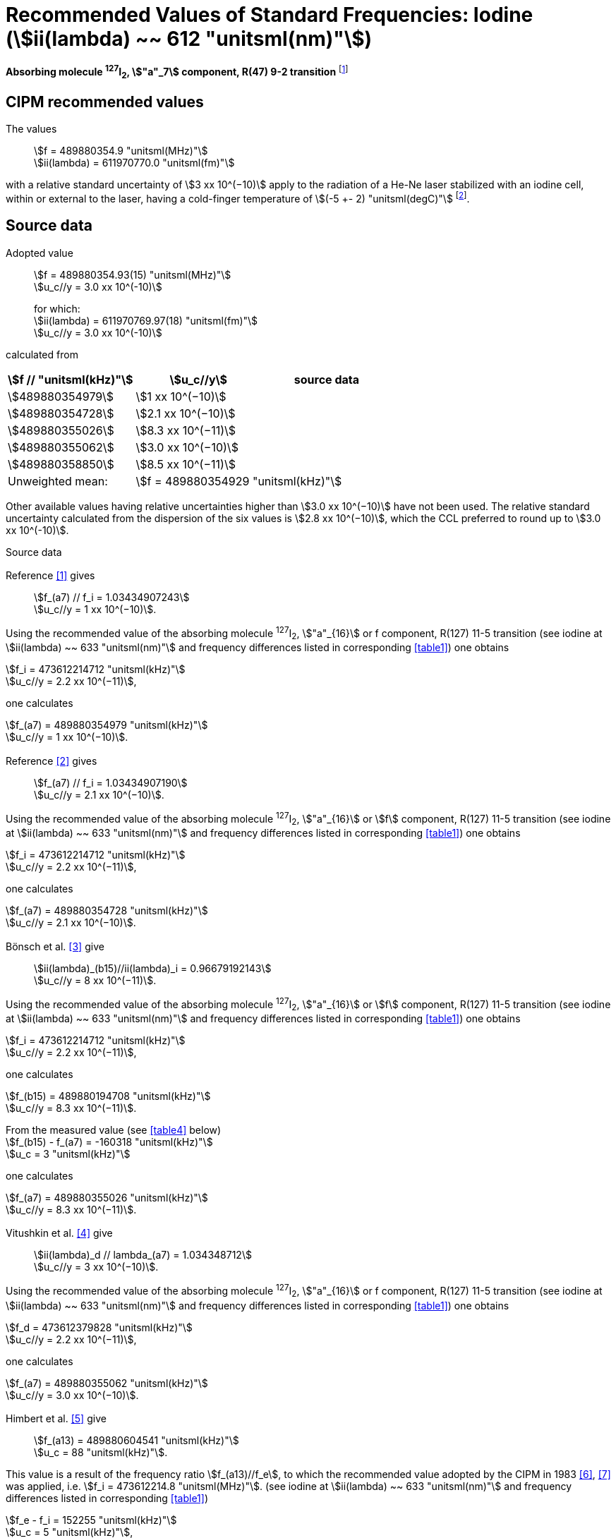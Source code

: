 = Recommended Values of Standard Frequencies: Iodine (stem:[ii(lambda) ~~ 612 "unitsml(nm)"])
:appendix-id: 2
:partnumber: 2.14
:edition: 9
:copyright-year: 2003
:language: en
:docnumber: SI MEP M REC 612nm
:title-appendix-en: Recommended values of standard frequencies for applications including the practical realization of the metre and secondary representations of the second
:title-appendix-fr: Valeurs recommandées des fréquences étalons destinées à la mise en pratique de la définition du mètre et aux représentations secondaires de la seconde
:title-part-en: Iodine (stem:[ii(lambda) ~~ 612 "unitsml(nm)"])
:title-part-fr: Iodine (stem:[ii(lambda) ~~ 612 "unitsml(nm)"])
:title-en: The International System of Units
:title-fr: Le système international d’unités
:doctype: mise-en-pratique
:committee-acronym: CCL-CCTF-WGFS
:committee-en: CCL-CCTF Frequency Standards Working Group
:si-aspect: m_c_deltanu
:docstage: in-force
:confirmed-date:
:revdate:
:docsubstage: 60
:imagesdir: images
:mn-document-class: bipm
:mn-output-extensions: xml,html,pdf,rxl
:local-cache-only:
:data-uri-image:

[%unnumbered]
== {blank}

*Absorbing molecule ^127^I~2~, stem:["a"_7] component, R(47) 9-2 transition* footnote:[All transitions in I~2~ refer to the stem:["B"^3Pi" "0_u^+ - "X"^1" "Sigma_g^+] system.]

== CIPM recommended values

The values:: stem:[f = 489880354.9 "unitsml(MHz)"] +
stem:[ii(lambda) = 611970770.0 "unitsml(fm)"]

with a relative standard uncertainty of stem:[3 xx 10^(−10)] apply to the radiation of a He-Ne laser stabilized with an iodine cell, within or external to the laser, having a cold-finger temperature of stem:[(-5 +- 2) "unitsml(degC)"] footnote:[For the specification of operating conditions, such as temperature, modulation width and laser power, the symbols stem:[pm] refer to a tolerance, not an uncertainty.].

== Source data

Adopted value:: stem:[f = 489880354.93(15) "unitsml(MHz)"] +
stem:[u_c//y = 3.0 xx 10^(-10)] +
+
for which: +
stem:[ii(lambda) = 611970769.97(18) "unitsml(fm)"] +
stem:[u_c//y = 3.0 xx 10^(-10)]

calculated from

[%unnumbered]
|===
h| stem:[f // "unitsml(kHz)"] h| stem:[u_c//y] h| source data

| stem:[489880354979] | stem:[1 xx 10^(−10)] | <<sec2-1>>
| stem:[489880354728] | stem:[2.1 xx 10^(−10)] | <<sec2-2>>
| stem:[489880355026] | stem:[8.3 xx 10^(−11)] | <<sec2-3>>
| stem:[489880355062] | stem:[3.0 xx 10^(−10)] | <<sec2-4>>
| stem:[489880358850] | stem:[8.5 xx 10^(−11)] | <<sec2-5>>
| Unweighted mean: 2+| stem:[f = 489880354929 "unitsml(kHz)"]
|===

Other available values having relative uncertainties higher than stem:[3.0 xx 10^(−10)] have not been used. The relative standard uncertainty calculated from the dispersion of the six values is stem:[2.8 xx 10^(−10)], which the CCL preferred to round up to stem:[3.0 xx 10^(-10)].

Source data

[[sec2-1]]
=== {blank}

Reference <<ccdm82-34>> gives:: stem:[f_(a7) // f_i = 1.03434907243] +
stem:[u_c//y = 1 xx 10^(−10)].

Using the recommended value of the absorbing molecule ^127^I~2~, stem:["a"_{16}] or f component, R(127) 11-5 transition (see iodine at stem:[ii(lambda) ~~ 633 "unitsml(nm)"] and frequency differences listed in corresponding <<table1>>) one obtains

[align=left]
stem:[f_i = 473612214712 "unitsml(kHz)"] +
stem:[u_c//y = 2.2 xx 10^(−11)],

one calculates

[align=left]
stem:[f_(a7) = 489880354979 "unitsml(kHz)"] +
stem:[u_c//y = 1 xx 10^(−10)].

[[sec2-2]]
=== {blank}

Reference <<ccdm82-19a>> gives:: stem:[f_(a7) // f_i = 1.03434907190] +
stem:[u_c//y = 2.1 xx 10^(−10)].

Using the recommended value of the absorbing molecule ^127^I~2~, stem:["a"_{16}] or stem:[f] component, R(127) 11-5 transition (see iodine at stem:[ii(lambda) ~~ 633 "unitsml(nm)"] and frequency differences listed in corresponding <<table1>>) one obtains

[align=left]
stem:[f_i = 473612214712 "unitsml(kHz)"] +
stem:[u_c//y = 2.2 xx 10^(−11)],

one calculates

[align=left]
stem:[f_(a7) = 489880354728 "unitsml(kHz)"] +
stem:[u_c//y = 2.1 xx 10^(−10)].

[[sec2-3]]
=== {blank}

Bönsch et al. <<bonsch>> give:: stem:[ii(lambda)_(b15)//ii(lambda)_i = 0.96679192143] +
stem:[u_c//y = 8 xx 10^(−11)].

Using the recommended value of the absorbing molecule ^127^I~2~, stem:["a"_{16}] or stem:[f] component, R(127) 11-5 transition (see iodine at stem:[ii(lambda) ~~ 633 "unitsml(nm)"] and frequency differences listed in corresponding <<table1>>) one obtains

[align=left]
stem:[f_i = 473612214712 "unitsml(kHz)"] +
stem:[u_c//y = 2.2 xx 10^(−11)],

one calculates

[align=left]
stem:[f_(b15) = 489880194708 "unitsml(kHz)"] +
stem:[u_c//y = 8.3 xx 10^(−11)].

[align=left]
From the measured value (see <<table4>> below) +
stem:[f_(b15) - f_(a7) = -160318 "unitsml(kHz)"] +
stem:[u_c = 3 "unitsml(kHz)"]

one calculates

[align=left]
stem:[f_(a7) = 489880355026 "unitsml(kHz)"] +
stem:[u_c//y = 8.3 xx 10^(−11)].

[[sec2-4]]
=== {blank}

Vitushkin et al. <<vitushkin>> give:: stem:[ii(lambda)_d // lambda_(a7) = 1.034348712] +
stem:[u_c//y = 3 xx 10^(−10)].

Using the recommended value of the absorbing molecule ^127^I~2~, stem:["a"_{16}] or f component, R(127) 11-5 transition (see iodine at stem:[ii(lambda) ~~ 633 "unitsml(nm)"] and frequency differences listed in corresponding <<table1>>) one obtains

[align=left]
stem:[f_d = 473612379828 "unitsml(kHz)"] +
stem:[u_c//y = 2.2 xx 10^(−11)],

one calculates

[align=left]
stem:[f_(a7) = 489880355062 "unitsml(kHz)"] +
stem:[u_c//y = 3.0 xx 10^(−10)].

[[sec2-5]]
=== {blank}

Himbert et al. <<himbert>> give:: stem:[f_(a13) = 489880604541 "unitsml(kHz)"] +
stem:[u_c = 88 "unitsml(kHz)"].

This value is a result of the frequency ratio stem:[f_(a13)//f_e], to which the recommended value adopted by the CIPM in 1983 <<bipm1983>>, <<docs-metre>> was applied, i.e. stem:[f_i = 473612214.8 "unitsml(MHz)"]. (see iodine at stem:[ii(lambda) ~~ 633 "unitsml(nm)"] and frequency differences listed in corresponding <<table1>>)

[align=left]
stem:[f_e - f_i = 152255 "unitsml(kHz)"] +
stem:[u_c = 5 "unitsml(kHz)"],

one obtains

stem:[f_e = 473612367055 "unitsml(kHz)"],

and hence

[align=left]
stem:[f_(a13) // f_e = 1.034349267] +
stem:[u_c//y = 8 xx 10^(−11)].

Using the recommended value of the absorbing molecule ^127^I~2~, stem:["a"_{16}] or f component, R(127) 11-5 transition (see iodine at stem:[ii(lambda) ~~ 633 "unitsml(nm)"] and frequency differences listed in corresponding <<table1>>) one obtains

[align=left]
stem:[f_e = 473612366967 "unitsml(kHz)"] +
stem:[u_c//y = 2.2 xx 10^(−11)],

one calculates

[align=left]
stem:[f_(a13) = 489880604450] +
stem:[u_c//y = 8.3 xx 10^(−11)].

[align=left]
Knowing the frequency difference (see <<table1>>) +
stem:[f_(a7) - f_(a13) = -249600 "unitsml(kHz)"] +
stem:[u_c = 10 "unitsml(kHz)"],

one obtains

[align=left]
stem:[f_(a7) = 489880354850] +
stem:[u_c//y = 8.5 xx 10^(−11)].


== Absolute frequency of the other transitions related to those adopted as recommended and frequency intervals between transitions and hyperfine components

These tables replace those published in BIPM Com. Cons. Long., 2001, *10*, 184-187 and _Metrologia_, 2003, *40*, 127-128.

The notation for the transitions and the components is that used in the source references. The values adopted for the frequency intervals are the weighted means of the values given in the references.

For the uncertainties, account has been taken of:

* the uncertainties given by the authors;
* the spread in the different determinations of a single component;
* the effect of any perturbing components;
* the difference between the calculated and the measured values.

In the tables, stem:[u_c] represents the estimated combined standard uncertainty (stem:[1 ii(sigma)] ).

All transitions in molecular iodine refer to the B-X system.

[[table1]]
|===
8+^.^h| stem:[ii(lambda) ~~ 612 "unitsml(nm)"] ^127^I~2~ R(47) 9-2
h| stem:["a"_n] h| stem:[x] h| [stem:[f ("a"_n) - f ("a"_7)]]/stem:["unitsml(MHz)"] h| stem:[u_c//"unitsml(MHz)"] h| stem:["a"_n] h| stem:[x] h| [stem:[f ("a"_n) - f ("a"_7)]]/stem:["unitsml(MHz)"] h| stem:[u_c//"unitsml(MHz)"]

| stem:["a"_1] | u | stem:[-357.16] | stem:[0.02] | stem:["a"_{12}] | j | stem:[219.602] | 0.006
| stem:["a"_2] | t | stem:[-333.97] | stem:[0.01] | stem:["a"_{13}] | i | stem:[249.60] | 0.01
| stem:["a"_3] | s | stem:[-312.46] | stem:[0.02] | stem:["a"_{14}] | h | stem:[284.30] | 0.01
| stem:["a"_4] | r | stem:[-86.168] | stem:[0.007] | stem:["a"_{15}] | g | stem:[358.37] | 0.03
| stem:["a"_5] | q | stem:[-47.274] | stem:[0.004] | stem:["a"_{16}] | f | stem:[384.66] | 0.01
| stem:["a"_6] | p | stem:[-36.773] | stem:[0.003] | stem:["a"_{17}] | e | stem:[403.76] | 0.02
| stem:["a"_7] | o | stem:[0] | -- | stem:["a"_{18}] | d | stem:[429.99] | 0.02
| stem:["a"_8] | n | stem:[81.452] | 0.003 | stem:["a"_{19}] | c | stem:[527.16] | 0.02
| stem:["a"_9] | m | stem:[99.103] | 0.003 | stem:["a"_{20}] | b | stem:[539.22] | 0.02
| stem:["a"_{10}] | l | stem:[107.463] | 0.005 | stem:["a"_{21}] | a | stem:[555.09] | 0.02
| stem:["a"_{11}] | k | stem:[119.045] | 0.006 | | | |
8+<a| Frequency referenced to:: stem:["a"_7], R(47) 9-2, ^127^I~2~: stem:[f = 489880354.9 "unitsml(MHz)"] <<ci2002>>
|===
Ref. <<glaser-ptb>>, <<razet>>, <<cerez>>, <<glaser-im>>, <<bertinetto1985>>, <<robertsson>>


[[table2]]
|===
6+^.^h| stem:[ii(lambda) ~~ 612 "unitsml(nm)"] ^127^I~2~ P(48) 11-3
h| stem:["b"_n] h| [stem:[f ("b"_n) - f ("a"_7)]]/stem:["unitsml(MHz)"] h| stem:[u_c//"unitsml(MHz)"] h| stem:["b"_n] h| [stem:[f ("b"_n) - f ("a"_7)]]/stem:["unitsml(MHz)"] h| stem:[u_c//"unitsml(MHz)"]

| stem:["b"_1] | stem:[-1034.75] | stem:[0.07] | stem:["b"_9] | stem:[-579.91] | 0.01
| stem:["b"_2] | stem:[-755.86] | stem:[0.05] | stem:["b"_{10}] | stem:[-452.163] | 0.005
| stem:["b"_3] | stem:[-748.28] | stem:[0.03] | stem:["b"_{11}] | stem:[-316.6] | 0.4
| stem:["b"_4] | stem:[-738.35] | stem:[0.04] | stem:["b"_{12}] | stem:[-315.8] | 0.4
| stem:["b"_5] | stem:[-731.396] | stem:[0.006] | stem:["b"_{13}] | stem:[-297.42] | 0.03
| stem:["b"_6] | stem:[-616.01] | stem:[0.03] | stem:["b"_{14}] | stem:[-294.72] | 0.03
| stem:["b"_7] | stem:[-602.42] | stem:[0.03] | stem:["b"_{15}] | stem:[-160.318] | 0.003
| stem:["b"_8] | stem:[-593.98] | stem:[0.01] | | |
6+<a| Frequency referenced to:: stem:["a"_7], R(47) 9-2, ^127^I~2~: stem:[f = 489880354.9 "unitsml(MHz)"] <<ci2002>>
|===
Ref. <<glaser-ptb>>, <<razet>>, <<glaser-im>>, <<bertinetto1985>>, <<robertsson>>, <<bertinetto1983>>


[[table3]]
|===
6+^.^h| stem:[ii(lambda) ~~ 612 "unitsml(nm)"] ^127^I~2~ R(48) 15-5
h| stem:["c"_n] h| [stem:[f ("c"_n) - f ("a"_7)]]/stem:["unitsml(MHz)"] h| stem:[u_c//"unitsml(MHz)"] h| stem:["c"_n] h| [stem:[f ("c"_n) - f ("a"_7)]]/stem:["unitsml(MHz)"] h| stem:[u_c//"unitsml(MHz)"]

| stem:["c"_1] | stem:[-513.83] | stem:[0.03] | stem:["c"_5] | stem:[-209.96] | 0.03
| stem:["c"_2] | stem:[-237.40] | stem:[0.03] | stem:["c"_6] | stem:[-97.74] | 0.03
| stem:["c"_3] | stem:[-228.08] | stem:[0.03] | stem:["c"_8] | stem:[-73.92] | 0.03
| stem:["c"_4] | stem:[-218.78] | stem:[0.03] | stem:["c"_9] | stem:[-59.30] | 0.03
6+<a| Frequency referenced to:: stem:["a"_7], R(47) 9-2, ^127^I~2~: stem:[f = 489880354.9 "unitsml(MHz)"] <<ci2002>>
|===
Ref. <<razet>>


[[table4]]
[cols="8*^"]
|===
8+^.^h| stem:[ii(lambda) ~~ 612 "unitsml(nm)"] ^129^I~2~ P(110) 10-2
h| stem:["a"_n] h| stem:[x] h| stem:[[f ("a"_n) - f (a7{""^(127)ii(I)_2})\]] / stem:["unitsml(MHz)"] h| stem:[u_c//"unitsml(MHz)"] h| stem:["a"_n] h| stem:[x] h| stem:[[f ("a"_n) - f ("a"_7{^(127)ii(I)_2})\]] / stem:["unitsml(MHz)"] h| stem:[u_c//"unitsml(MHz)"]

| stem:["a"_1] | b' | stem:[-376.29] | stem:[0.05] | stem:["a"_{15}] | n | stem:[1.61] | 0.20
| stem:["a"_2] | a' | stem:[-244.76] | stem:[0.10] | stem:["a"_{16}] | m | stem:[10.63] | 0.15
| stem:["a"_3] | z | stem:[-230.79] | stem:[0.20] | stem:["a"_{17}] | l | stem:[15.82] | 0.20
| stem:["a"_4] | y | stem:[-229.40] | stem:[0.20] | stem:["a"_{18}] | k | stem:[25.32] | 0.10
| stem:["a"_5] | x | stem:[-216.10] | stem:[0.05] | stem:["a"_{19}] | j | stem:[49.44] | 0.15
| stem:["a"_6] | w | stem:[-149.37] | stem:[0.10] | stem:["a"_{20}] | i | stem:[54.66] | 0.20
| stem:["a"_7] | v | stem:[-134.68] | stem:[0.10] | stem:["a"_{21}] | h | stem:[69.02] | 0.10
| stem:["a"_8] | u | stem:[-130.98] | stem:[0.10] | stem:["a"_{22}] | g | stem:[74.47] | 0.15
| stem:["a"_9] | t | stem:[-116.67] | stem:[0.05] | stem:["a"_{23}] | f | stem:[110.60] | 0.10
| stem:["a"_{10}] | s | stem:[-96.26] | stem:[0.20] | stem:["a"_{24}] | e | stem:[153.09] | 0.20
| stem:["a"_{11}] | r | stem:[-90.70] | stem:[0.20] | stem:["a"_{25}] | d | stem:[154.70] | 0.20
| stem:["a"_{12}] | q | stem:[-84.12] | stem:[0.20] | stem:["a"_{26}] | c | stem:[163.98] | 0.20
| stem:["a"_{13}] | p | stem:[-77.79] | stem:[0.20] | stem:["a"_{27}] | b | stem:[166.22] | 0.20
| stem:["a"_{14}] | o | stem:[-72.70] | stem:[0.20] | stem:["a"_{28}] | a | stem:[208.29] | 0.10
8+<a| Frequency referenced to:: stem:["a"_7], R(47) 9-2, ^127^I~2~: stem:[f = 489880354.9 "unitsml(MHz)"] <<ci2002>>
|===
Ref. <<kegung>>, <<ciddor>>, <<glaser1981>>


[[table5]]
[cols="8*^"]
|===
8+^.^h| stem:[ii(lambda) ~~ 612 "unitsml(nm)"] ^129^I~2~ R(113) 14-4
h| stem:["b"_n] h| stem:[x] h| stem:[[f ("b"_n) - f (a7{""^(127)ii(I)_2})\]] / stem:["unitsml(MHz)"] h| stem:[u_c//"unitsml(MHz)"] h| stem:["b"_n] h| stem:[x] h| stem:[[f ("b"_n) - f ("a"_7{^(127)ii(I)_2})\]] / stem:["unitsml(MHz)"] h| stem:[u_c//"unitsml(MHz)"]

| stem:["b"_{19}] | r | stem:[-410.4] | stem:[0.3] | stem:["b"_{28}] | i | stem:[-289.4] | 0.5
| stem:["b"_{20}] | q | stem:[-390.0] | stem:[0.3] | stem:["b"_{29}] | h | stem:[-273.1] | 0.3
| stem:["b"_{21}] | p | stem:[-383.9] | stem:[0.5] | stem:["b"_{30}] | g | stem:[-255.7] | 0.5
| stem:["b"_{22}] | o | stem:[-362.8] | stem:[0.3] | stem:["b"_{31}] | f | stem:[-247] | 5
| stem:["b"_{23}] | n | stem:[-352.9] | stem:[0.3] | stem:["b"_{32}] | e | stem:[-237] | 5
| stem:["b"_{24}] | m | stem:[-346.4] | stem:[0.3] | stem:["b"_{33}] | d | stem:[-223] | 5
| stem:["b"_{25}] | l | stem:[-330.0] | stem:[0.3] | stem:["b"_{34}] | c | stem:[-198.6] | 0.3
| stem:["b"_{26}] | k | stem:[-324.9] | stem:[0.3] | stem:["b"_{35}] | b | stem:[-193.1] | 0.3
| stem:["b"_{27}] | j | stem:[-304.7] | stem:[0.3] | stem:["b"_{36}] | a | stem:[-187.0] | 0.3
8+<a| Frequency referenced to:: stem:["a"_7], R(47) 9-2, ^127^I~2~: stem:[f = 489880354.9 "unitsml(MHz)"] <<ci2002>>
|===
Ref. <<ciddor>>, <<glaser1981>>


[bibliography]
== References

* [[[ccdm82-34,1]]], CCDM/82-34, NPL, Laser wavelength Measurements, May 1982.

* [[[ccdm82-19a,2]]], CCDM/82-19a, BIPM, Réponse au questionnaire CCDM/82-3.

* [[[bonsch,3]]], Bönsch G., Gläser M., Spieweck F., Bestimmung der Wellenlängenverhältnisse von drei ^127^I~2~-stabilisierten Lasern bei stem:[515 "unitsml(nm)"], stem:[612 "unitsml(nm)"] und stem:[633 "unitsml(nm)"], _PTB Jahresbericht_, 1986, 161.

* [[[vitushkin,4]]], Vitushkin L. F., Zakharenko Yu. G., Yvanov I. V., Leibengardt G. I., Shur V. L., Measurements of Wavelength of High-Stabilized He-Ne/I~2~ Laser at stem:[612 "unitsml(nm)"], _Opt. Spectr._, 1990, *68*, 705-707.

* [[[himbert,5]]], Himbert M., Bouchareine P., Hachour A., Juncar P., Millerioux Y., Razet A., Measurements of Optical Wavelength Ratios Using a Compensated Field Sigmameter, _IEEE Trans. Instrum. Meas._, 1991, *40*, 200-203.

* [[[bipm1983,6]]], _BIPM, Proc. Verb. Com. Int. Poids et Mesures_, 1983, *51*.

* [[[docs-metre,7]]], Documents Concerning the New Definition of the Metre, _Metrologia_, 1984, *19*, 163-178.

* [[[ci2002,8]]], Recommendation CCL3 (_BIPM Com. Cons. Long._, 10th Meeting, 2001) adopted by the Comité International des Poids et Mesures at its 91th Meeting as Recommendation 1 (CI-2002).

* [[[glaser-ptb,9]]], Gläser M., Hyperfine Components of Iodine for Optical Frequency Standards _PTB-Bericht_, 1987, *PTB-Opt-25*.

* [[[razet,10]]], Razet A., Millerioux Y., Juncar P., Hyperfine Structure of the 47R(9-2), 48P(11-3) and 48R(15-5) Lines of ^127^I~2~ at stem:[612 "unitsml(nm)"] as Secondary Standards of Optical Frequency, _Metrologia_, 1991, *28*, 309-316.

* [[[cerez,11]]], Cérez P., Bennett S. J., Helium-neon laser stabilized by saturated absorption in iodine at stem:[612 "unitsml(nm)"], _Appl. Opt._,1979, *18*, 1079-1083.

* [[[glaser-im,12]]], Gläser M., Properties of a He-Ne Laser at stem:[ii(lambda) ~~ 612 "unitsml(nm)"], Stabilized by Means of an External Iodine Absorption Cell, _IEEE Trans. Instrum. Meas._, 1987, *IM-36*, 604-608.

* [[[bertinetto1985,13]]], Bertinetto F., Cordiale P., Fontana S., Picotto G. B., Recent Progresses in He-Ne Lasers Stabilized to ^127^I~2~, _IEEE Trans. Instrum. Meas._, 1985, *IM-34*, 256-261.

* [[[robertsson,14]]], Robertsson L., Iodine-stabilized He-Ne lasers at stem:[ii(lambda) = 612 "unitsml(nm)"] using internal and external cells, _BIPM Proc.-Verb. Com. Int. Poids et Mesures_, 1992, *60*, 160-162.

* [[[bertinetto1983,15]]], Bertinetto F., Cordiale P., Picotto G. B., Chartier J.-M., Felder R., Gläser M., Comparison Between the ^127^I~2~ Stabilized He-Ne Lasers at stem:[633 "unitsml(nm)"] and at stem:[612 "unitsml(nm)"] of the BIPM and the IMGC, _IEEE Trans. Instrum. Meas._, 1983, *IM-32*, 72-76.

* [[[kegung,16]]], Kegung D., Gläser M., Helmcke J., I~2~ Stabilized He-Ne Lasers at stem:[612 "unitsml(nm)"], _IEEE Trans. Instrum. Meas._, 1980, *IM-29*, 354-357.

* [[[ciddor,17]]], Ciddor P. E., Brown N., Hyperfine Spectra in Iodine-129 at stem:[612 "unitsml(nm)"], _Opt. Commun._, 1980, *34*, 53-56.

* [[[glaser1981,18]]], Gläser M., Kegung D., Foth H. J., Hyperfine Structure and Fluorescence Analysis of Enriched ^129^I~2~ at the stem:[612 "unitsml(nm)"] Wavelength of the He-Ne Laser, _Opt. Commun._, 1981, *38*, 119-123.
